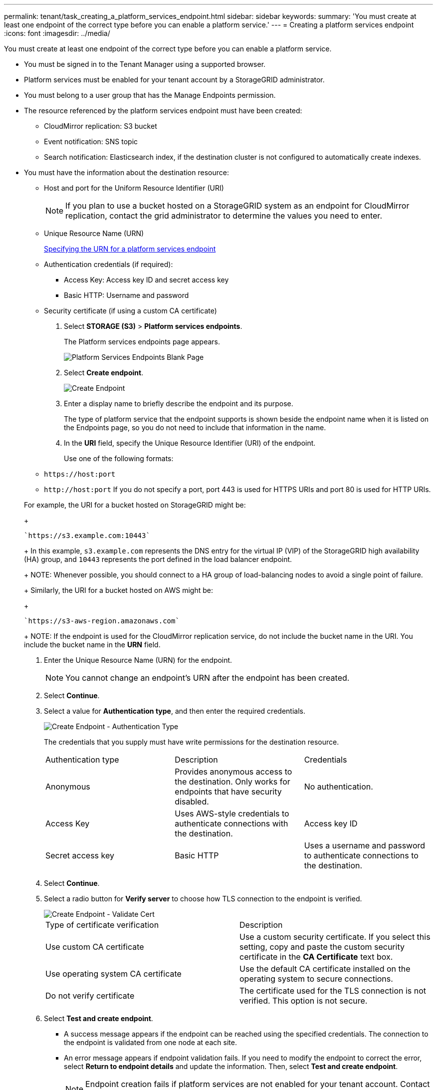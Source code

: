 ---
permalink: tenant/task_creating_a_platform_services_endpoint.html
sidebar: sidebar
keywords: 
summary: 'You must create at least one endpoint of the correct type before you can enable a platform service.'
---
= Creating a platform services endpoint
:icons: font
:imagesdir: ../media/

[.lead]
You must create at least one endpoint of the correct type before you can enable a platform service.

* You must be signed in to the Tenant Manager using a supported browser.
* Platform services must be enabled for your tenant account by a StorageGRID administrator.
* You must belong to a user group that has the Manage Endpoints permission.
* The resource referenced by the platform services endpoint must have been created:
 ** CloudMirror replication: S3 bucket
 ** Event notification: SNS topic
 ** Search notification: Elasticsearch index, if the destination cluster is not configured to automatically create indexes.
* You must have the information about the destination resource:
 ** Host and port for the Uniform Resource Identifier (URI)
+
NOTE: If you plan to use a bucket hosted on a StorageGRID system as an endpoint for CloudMirror replication, contact the grid administrator to determine the values you need to enter.

 ** Unique Resource Name (URN)
+
xref:concept_specifying_the_urn_for_a_platform_services_endpoint.adoc[Specifying the URN for a platform services endpoint]

 ** Authentication credentials (if required):
  *** Access Key: Access key ID and secret access key
  *** Basic HTTP: Username and password
 ** Security certificate (if using a custom CA certificate)

. Select *STORAGE (S3)* > *Platform services endpoints*.
+
The Platform services endpoints page appears.
+
image::../media/endpoints_page_blank.png[Platform Services Endpoints Blank Page]

. Select *Create endpoint*.
+
image::../media/endpoint_create.png[Create Endpoint]

. Enter a display name to briefly describe the endpoint and its purpose.
+
The type of platform service that the endpoint supports is shown beside the endpoint name when it is listed on the Endpoints page, so you do not need to include that information in the name.

. In the *URI* field, specify the Unique Resource Identifier (URI) of the endpoint.
+
Use one of the following formats:

 ** `+https://host:port+`
 ** `+http://host:port+`
If you do not specify a port, port 443 is used for HTTPS URIs and port 80 is used for HTTP URIs.

+
For example, the URI for a bucket hosted on StorageGRID might be:
+
----
`https://s3.example.com:10443`
----
+
In this example, `s3.example.com` represents the DNS entry for the virtual IP (VIP) of the StorageGRID high availability (HA) group, and `10443` represents the port defined in the load balancer endpoint.
+
NOTE: Whenever possible, you should connect to a HA group of load-balancing nodes to avoid a single point of failure.
+
Similarly, the URI for a bucket hosted on AWS might be:
+
----
`https://s3-aws-region.amazonaws.com`
----
+
NOTE: If the endpoint is used for the CloudMirror replication service, do not include the bucket name in the URI. You include the bucket name in the *URN* field.

. Enter the Unique Resource Name (URN) for the endpoint.
+
NOTE: You cannot change an endpoint's URN after the endpoint has been created.

. Select *Continue*.
. Select a value for *Authentication type*, and then enter the required credentials.
+
image::../media/endpoint_create_authentication_type.png[Create Endpoint - Authentication Type]
+
The credentials that you supply must have write permissions for the destination resource.
+
|===
| Authentication type| Description| Credentials
a|
Anonymous
a|
Provides anonymous access to the destination. Only works for endpoints that have security disabled.
a|
No authentication.
a|
Access Key
a|
Uses AWS-style credentials to authenticate connections with the destination.
a|
Access key ID
a|
Secret access key
a|
Basic HTTP
a|
Uses a username and password to authenticate connections to the destination.
a|
Username
a|
Password
|===

. Select *Continue*.
. Select a radio button for *Verify server* to choose how TLS connection to the endpoint is verified.
+
image::../media/endpoint_create_verify_server.png[Create Endpoint - Validate Cert]
+
|===
| Type of certificate verification| Description
a|
Use custom CA certificate
a|
Use a custom security certificate.     If you select this setting, copy and paste the custom security certificate in the *CA Certificate* text box.
a|
Use operating system CA certificate
a|
Use the default CA certificate installed on the operating system to secure connections.
a|
Do not verify certificate
a|
The certificate used for the TLS connection is not verified. This option is not secure.
|===

. Select *Test and create endpoint*.
 ** A success message appears if the endpoint can be reached using the specified credentials. The connection to the endpoint is validated from one node at each site.
 ** An error message appears if endpoint validation fails. If you need to modify the endpoint to correct the error, select *Return to endpoint details* and update the information. Then, select *Test and create endpoint*.
+
NOTE: Endpoint creation fails if platform services are not enabled for your tenant account. Contact your StorageGRID administrator.

After you have configured an endpoint, you can use its URN to configure a platform service.

*Related information*

xref:concept_specifying_the_urn_for_a_platform_services_endpoint.adoc[Specifying the URN for a platform services endpoint]

xref:task_configuring_cloudmirror_replication.adoc[Configuring CloudMirror replication]

xref:task_configuring_event_notifications.adoc[Configuring event notifications]

xref:task_configuring_the_search_integration_service.adoc[Configuring the search integration service]
